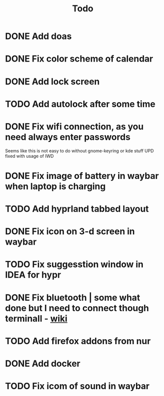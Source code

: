 #+title: Todo

* DONE Add doas
CLOSED: [2024-01-02 Tue 21:54]
* DONE Fix color scheme of calendar
* DONE Add lock screen
CLOSED: [2024-01-02 Tue 21:54]
* TODO Add autolock after some time
* DONE Fix wifi connection, as you need always enter passwords
CLOSED: [2024-01-02 Tue 22:18]
Seems like this is not easy to do without gnome-keyring or kde stuff
UPD fixed with usage of IWD
* DONE Fix image of battery in waybar when laptop is charging
CLOSED: [2024-01-02 Tue 21:58]
* TODO Add hyprland tabbed layout
* DONE Fix icon on 3-d screen in waybar
CLOSED: [2024-01-02 Tue 21:54]
* TODO Fix suggesstion window in IDEA for hypr
* DONE Fix bluetooth | some what done but I need to connect though terminall - [[file:wiki.org][wiki]]
CLOSED: [2024-01-02 Tue 21:55]
* TODO Add firefox addons from nur
* DONE Add docker
CLOSED: [2024-01-03 Wed 18:31]
* TODO Fix icom of sound in waybar
